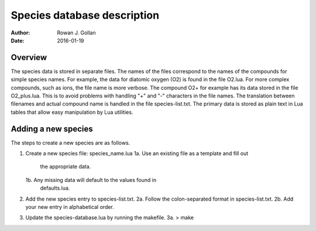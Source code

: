 ========================================================
 Species database description
========================================================
:Author: Rowan J. Gollan
:Date: 2016-01-19


Overview
--------
The species data is stored in separate files. The names of
the files correspond to the names of the compounds for
simple species names. For example, the data for diatomic
oxygen (O2) is found in the file O2.lua. For more complex
compounds, such as ions, the file name is more verbose.
The compound O2+ for example has its data stored in the
file O2_plus.lua. This is to avoid problems with handling
"+" and "-" characters in the file names. The translation
between filenames and actual compound name is handled in
the file species-list.txt. The primary data is stored as
plain text in Lua tables that allow easy manipulation by 
Lua utilities.

Adding a new species
--------------------

The steps to create a new species are as follows.

1. Create a new species file: species_name.lua
   1a. Use an existing file as a template and fill out
       the appropriate data.
   1b. Any missing data will default to the values found in
       defaults.lua.

2. Add the new species entry to species-list.txt.
   2a. Follow the colon-separated format in species-list.txt.
   2b. Add your new entry in alphabetical order.

3. Update the species-database.lua by running the makefile. 
   3a. > make




